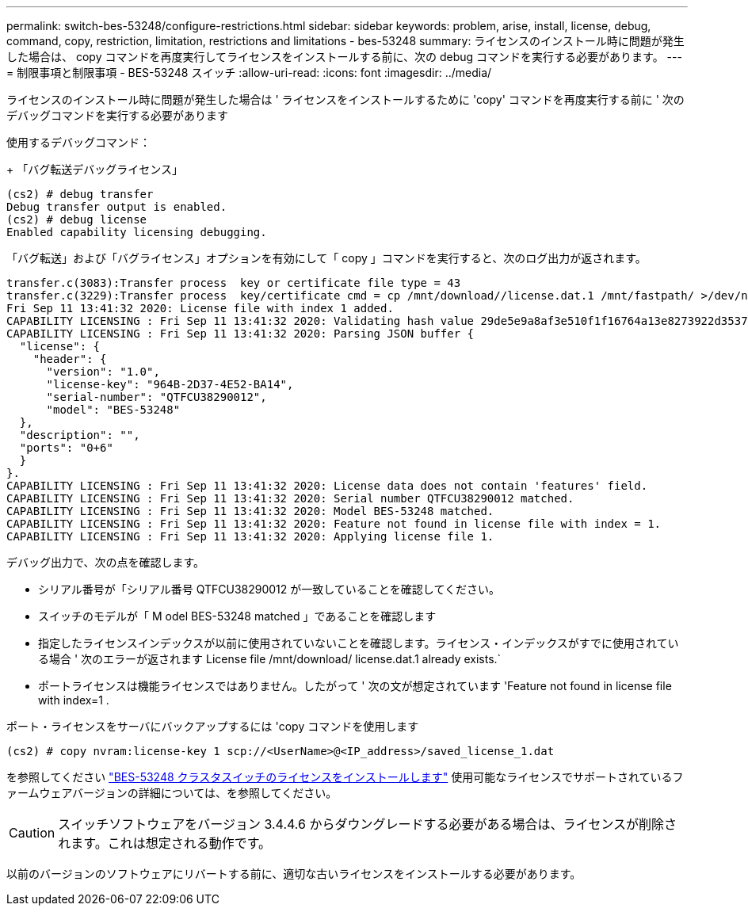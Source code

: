 ---
permalink: switch-bes-53248/configure-restrictions.html 
sidebar: sidebar 
keywords: problem, arise, install, license, debug, command, copy, restriction, limitation, restrictions and limitations - bes-53248 
summary: ライセンスのインストール時に問題が発生した場合は、 copy コマンドを再度実行してライセンスをインストールする前に、次の debug コマンドを実行する必要があります。 
---
= 制限事項と制限事項 - BES-53248 スイッチ
:allow-uri-read: 
:icons: font
:imagesdir: ../media/


[role="lead"]
ライセンスのインストール時に問題が発生した場合は ' ライセンスをインストールするために 'copy' コマンドを再度実行する前に ' 次のデバッグコマンドを実行する必要があります

使用するデバッグコマンド：

+ 「バグ転送デバッグライセンス」

[listing]
----
(cs2) # debug transfer
Debug transfer output is enabled.
(cs2) # debug license
Enabled capability licensing debugging.
----
「バグ転送」および「バグライセンス」オプションを有効にして「 copy 」コマンドを実行すると、次のログ出力が返されます。

[listing]
----
transfer.c(3083):Transfer process  key or certificate file type = 43
transfer.c(3229):Transfer process  key/certificate cmd = cp /mnt/download//license.dat.1 /mnt/fastpath/ >/dev/null 2>&1CAPABILITY LICENSING :
Fri Sep 11 13:41:32 2020: License file with index 1 added.
CAPABILITY LICENSING : Fri Sep 11 13:41:32 2020: Validating hash value 29de5e9a8af3e510f1f16764a13e8273922d3537d3f13c9c3d445c72a180a2e6.
CAPABILITY LICENSING : Fri Sep 11 13:41:32 2020: Parsing JSON buffer {
  "license": {
    "header": {
      "version": "1.0",
      "license-key": "964B-2D37-4E52-BA14",
      "serial-number": "QTFCU38290012",
      "model": "BES-53248"
  },
  "description": "",
  "ports": "0+6"
  }
}.
CAPABILITY LICENSING : Fri Sep 11 13:41:32 2020: License data does not contain 'features' field.
CAPABILITY LICENSING : Fri Sep 11 13:41:32 2020: Serial number QTFCU38290012 matched.
CAPABILITY LICENSING : Fri Sep 11 13:41:32 2020: Model BES-53248 matched.
CAPABILITY LICENSING : Fri Sep 11 13:41:32 2020: Feature not found in license file with index = 1.
CAPABILITY LICENSING : Fri Sep 11 13:41:32 2020: Applying license file 1.
----
デバッグ出力で、次の点を確認します。

* シリアル番号が「シリアル番号 QTFCU38290012 が一致していることを確認してください。
* スイッチのモデルが「 M odel BES-53248 matched 」であることを確認します
* 指定したライセンスインデックスが以前に使用されていないことを確認します。ライセンス・インデックスがすでに使用されている場合 ' 次のエラーが返されます License file /mnt/download/ license.dat.1 already exists.`
* ポートライセンスは機能ライセンスではありません。したがって ' 次の文が想定されています 'Feature not found in license file with index=1 .


ポート・ライセンスをサーバにバックアップするには 'copy コマンドを使用します

[listing]
----
(cs2) # copy nvram:license-key 1 scp://<UserName>@<IP_address>/saved_license_1.dat
----
を参照してください link:configure-licenses.html["BES-53248 クラスタスイッチのライセンスをインストールします"] 使用可能なライセンスでサポートされているファームウェアバージョンの詳細については、を参照してください。


CAUTION: スイッチソフトウェアをバージョン 3.4.4.6 からダウングレードする必要がある場合は、ライセンスが削除されます。これは想定される動作です。

以前のバージョンのソフトウェアにリバートする前に、適切な古いライセンスをインストールする必要があります。
